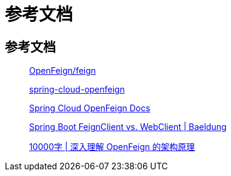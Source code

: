 = 参考文档

== 参考文档

____
https://github.com/OpenFeign/feign[OpenFeign/feign^]

https://github.com/spring-cloud/spring-cloud-openfeign[spring-cloud-openfeign^]

https://docs.spring.io/spring-cloud-openfeign/docs/current/reference/html/#spring-cloud-feign[Spring Cloud OpenFeign Docs^]

https://www.baeldung.com/spring-boot-feignclient-vs-webclient[Spring Boot FeignClient vs. WebClient | Baeldung^]

https://mp.weixin.qq.com/s/LZs_U633y--W-HZ8HKtzFQ[10000字 | 深入理解 OpenFeign 的架构原理^]
____